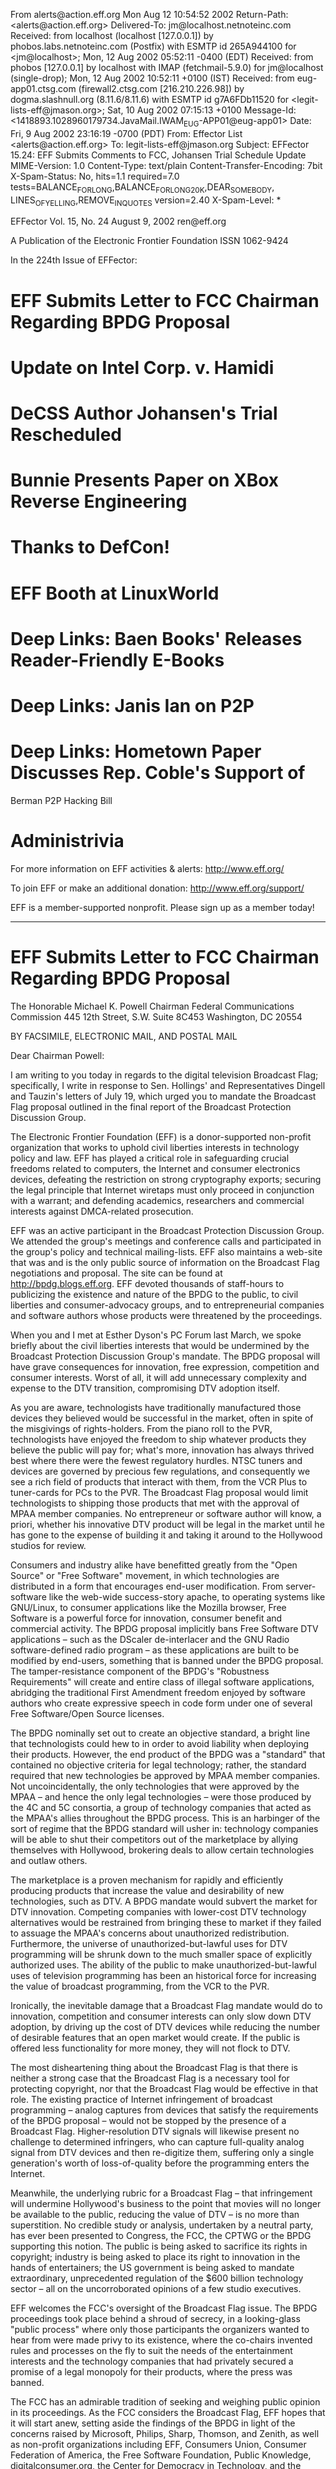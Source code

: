 From alerts@action.eff.org  Mon Aug 12 10:54:52 2002
Return-Path: <alerts@action.eff.org>
Delivered-To: jm@localhost.netnoteinc.com
Received: from localhost (localhost [127.0.0.1])
	by phobos.labs.netnoteinc.com (Postfix) with ESMTP id 265A944100
	for <jm@localhost>; Mon, 12 Aug 2002 05:52:11 -0400 (EDT)
Received: from phobos [127.0.0.1]
	by localhost with IMAP (fetchmail-5.9.0)
	for jm@localhost (single-drop); Mon, 12 Aug 2002 10:52:11 +0100 (IST)
Received: from eug-app01.ctsg.com (firewall2.ctsg.com [216.210.226.98]) by
    dogma.slashnull.org (8.11.6/8.11.6) with ESMTP id g7A6FDb11520 for
    <legit-lists-eff@jmason.org>; Sat, 10 Aug 2002 07:15:13 +0100
Message-Id: <1418893.1028960179734.JavaMail.IWAM_EUG-APP01@eug-app01>
Date: Fri, 9 Aug 2002 23:16:19 -0700 (PDT)
From: Effector List <alerts@action.eff.org>
To: legit-lists-eff@jmason.org
Subject: EFFector 15.24: EFF Submits Comments to FCC, Johansen Trial
    Schedule Update
MIME-Version: 1.0
Content-Type: text/plain
Content-Transfer-Encoding: 7bit
X-Spam-Status: No, hits=1.1 required=7.0
	tests=BALANCE_FOR_LONG,BALANCE_FOR_LONG_20K,DEAR_SOMEBODY,
	      LINES_OF_YELLING,REMOVE_IN_QUOTES
	version=2.40
X-Spam-Level: *

EFFector       Vol. 15, No. 24       August 9, 2002      ren@eff.org

A Publication of the Electronic Frontier Foundation	  ISSN 1062-9424


In the 224th Issue of EFFector:

* EFF Submits Letter to FCC Chairman Regarding BPDG Proposal
* Update on Intel Corp. v. Hamidi
* DeCSS Author Johansen's Trial Rescheduled
* Bunnie Presents Paper on XBox Reverse Engineering
* Thanks to DefCon!
* EFF Booth at LinuxWorld
* Deep Links: Baen Books' Releases Reader-Friendly E-Books
* Deep Links: Janis Ian on P2P
* Deep Links: Hometown Paper Discusses Rep. Coble's Support of 
	Berman P2P Hacking Bill
* Administrivia


For more information on EFF activities & alerts: http://www.eff.org/

To join EFF or make an additional donation:
http://www.eff.org/support/ 

EFF is a member-supported nonprofit.
Please sign up as a member today!
--------------------------------------------------------------------

* EFF Submits Letter to FCC Chairman Regarding BPDG Proposal

The Honorable Michael K. Powell Chairman Federal Communications
Commission 445 12th Street, S.W. Suite 8C453 Washington, DC 20554


BY FACSIMILE, ELECTRONIC MAIL, AND POSTAL MAIL

Dear Chairman Powell:

I am writing to you today in regards to the digital television
Broadcast Flag; specifically, I write in response to Sen. Hollings'
and Representatives Dingell and Tauzin's letters of July 19, which
urged you to mandate the Broadcast Flag proposal outlined in the
final report of the Broadcast Protection Discussion Group.

The Electronic Frontier Foundation (EFF) is a donor-supported
non-profit organization that works to uphold civil liberties
interests in technology policy and law. EFF has played a critical
role in safeguarding crucial freedoms related to computers, the
Internet and consumer electronics devices, defeating the restriction
on strong cryptography exports; securing the legal principle that
Internet wiretaps must only proceed in conjunction with a warrant;
and defending academics, researchers and commercial interests
against DMCA-related prosecution.

EFF was an active participant in the Broadcast Protection Discussion
Group. We attended the group's meetings and conference calls and
participated in the group's policy and technical mailing-lists. EFF
also maintains a web-site that was and is the only public source of
information on the Broadcast Flag negotiations and proposal. The
site can be found at http://bpdg.blogs.eff.org. EFF devoted
thousands of staff-hours to publicizing the existence and nature of
the BPDG to the public, to civil liberties and consumer-advocacy
groups, and to entrepreneurial companies and software authors whose
products were threatened by the proceedings.

When you and I met at Esther Dyson's PC Forum last March, we spoke
briefly about the civil liberties interests that would be undermined
by the Broadcast Protection Discussion Group's mandate. The BPDG
proposal will have grave consequences for innovation, free
expression, competition and consumer interests. Worst of all, it
will add unnecessary complexity and expense to the DTV transition,
compromising DTV adoption itself.

As you are aware, technologists have traditionally manufactured
those devices they believed would be successful in the market, often
in spite of the misgivings of rights-holders. From the piano roll to
the PVR, technologists have enjoyed the freedom to ship whatever
products they believe the public will pay for; what's more,
innovation has always thrived best where there were the fewest
regulatory hurdles. NTSC tuners and devices are governed by precious
few regulations, and consequently we see a rich field of products
that interact with them, from the VCR Plus to tuner-cards for PCs to
the PVR. The Broadcast Flag proposal would limit technologists to
shipping those products that met with the approval of MPAA member
companies. No entrepreneur or software author will know, a priori,
whether his innovative DTV product will be legal in the market until
he has gone to the expense of building it and taking it around to
the Hollywood studios for review.

Consumers and industry alike have benefitted greatly from the "Open
Source" or "Free Software" movement, in which technologies are
distributed in a form that encourages end-user modification. From
server-software like the web-wide success-story apache, to operating
systems like GNU/Linux, to consumer applications like the Mozilla
browser, Free Software is a powerful force for innovation, consumer
benefit and commercial activity. The BPDG proposal implicitly bans
Free Software DTV applications -- such as the DScaler de-interlacer
and the GNU Radio software-defined radio program -- as these
applications are built to be modified by end-users, something that
is banned under the BPDG proposal. The tamper-resistance component
of the BPDG's "Robustness Requirements" will create and entire class
of illegal software applications, abridging the traditional First
Amendment freedom enjoyed by software authors who create expressive
speech in code form under one of several Free Software/Open Source
licenses.

The BPDG nominally set out to create an objective standard, a bright
line that technologists could hew to in order to avoid liability
when deploying their products. However, the end product of the BPDG
was a "standard" that contained no objective criteria for legal
technology; rather, the standard required that new technologies be
approved by MPAA member companies. Not uncoincidentally, the only
technologies that were approved by the MPAA -- and hence the only
legal technologies -- were those produced by the 4C and 5C
consortia, a group of technology companies that acted as the MPAA's
allies throughout the BPDG process. This is an harbinger of the sort
of regime that the BPDG standard will usher in: technology companies
will be able to shut their competitors out of the marketplace by
allying themselves with Hollywood, brokering deals to allow certain
technologies and outlaw others.

The marketplace is a proven mechanism for rapidly and efficiently
producing products that increase the value and desirability of new
technologies, such as DTV. A BPDG mandate would subvert the market
for DTV innovation. Competing companies with lower-cost DTV
technology alternatives would be restrained from bringing these to
market if they failed to assuage the MPAA's concerns about
unauthorized redistribution. Furthermore, the universe of
unauthorized-but-lawful uses for DTV programming will be shrunk down
to the much smaller space of explicitly authorized uses. The ability
of the public to make unauthorized-but-lawful uses of television
programming has been an historical force for increasing the value of
broadcast programming, from the VCR to the PVR.

Ironically, the inevitable damage that a Broadcast Flag mandate
would do to innovation, competition and consumer interests can only
slow down DTV adoption, by driving up the cost of DTV devices while
reducing the number of desirable features that an open market would
create. If the public is offered less functionality for more money,
they will not flock to DTV.

The most disheartening thing about the Broadcast Flag is that there
is neither a strong case that the Broadcast Flag is a necessary tool
for protecting copyright, nor that the Broadcast Flag would be
effective in that role. The existing practice of Internet
infringement of broadcast programming -- analog captures from
devices that satisfy the requirements of the BPDG proposal -- would
not be stopped by the presence of a Broadcast Flag.
Higher-resolution DTV signals will likewise present no challenge to
determined infringers, who can capture full-quality analog signal
from DTV devices and then re-digitize them, suffering only a single
generation's worth of loss-of-quality before the programming enters
the Internet.

Meanwhile, the underlying rubric for a Broadcast Flag -- that
infringement will undermine Hollywood's business to the point that
movies will no longer be available to the public, reducing the value
of DTV -- is no more than superstition. No credible study or
analysis, undertaken by a neutral party, has ever been presented to
Congress, the FCC, the CPTWG or the BPDG supporting this notion. The
public is being asked to sacrifice its rights in copyright; industry
is being asked to place its right to innovation in the hands of
entertainers; the US government is being asked to mandate
extraordinary, unprecedented regulation of the $600 billion
technology sector -- all on the uncorroborated opinions of a few
studio executives.

EFF welcomes the FCC's oversight of the Broadcast Flag issue. The
BPDG proceedings took place behind a shroud of secrecy, in a
looking-glass "public process" where only those participants the
organizers wanted to hear from were made privy to its existence,
where the co-chairs invented rules and processes on the fly to suit
the needs of the entertainment interests and the technology
companies that had privately secured a promise of a legal monopoly
for their products, where the press was banned.

The FCC has an admirable tradition of seeking and weighing public
opinion in its proceedings. As the FCC considers the Broadcast Flag,
EFF hopes that it will start anew, setting aside the findings of the
BPDG in light of the concerns raised by Microsoft, Philips, Sharp,
Thomson, and Zenith, as well as non-profit organizations including
EFF, Consumers Union, Consumer Federation of America, the Free
Software Foundation, Public Knowledge, digitalconsumer.org, the
Center for Democracy in Technology, and the Computer and
Communications Industry Association.

Thank you for attention in this matter. Please let me know if we can
be of any further assistance to you.

Sincerely yours,

Cory Doctorow for the Electronic Frontier Foundation



Links: 

EFF's BPDG Blog: 
http://bpdg.blogs.eff.org 

An overview of our concerns with the broadcast flag:
http://bpdg.blogs.eff.org/archives/one-page.pdf 

Letter from Sen. Hollings: 
http://bpdg.blogs.eff.org/archives/000155.html 

Letter from Rep. Tauzin: 
http://bpdg.blogs.eff.org/archives/000156.html


--------------------------------------------------------------------

* Update on Intel Corp. v. Hamidi

Intel Corp. v. Hamidi is now on appeal to the California Supreme
Court. EFF filed an amicus brief in support of Ken Hamidi on Aug. 6,
2002. The facts are simple: Over about two years, Hamidi on six
occasions sent e-mail critical of Intel's employment practices to
between 8,000 and 35,000 Intel employees. Intel demanded that Hamidi
stop, but he refused. Intel obtained an injunction barring Hamidi
from e-mailing Intel employees at their Intel e-mail addresses,
based on the common-law tort of "trespass to chattels." ("Chattel"
is a legal term that refers to personal property, as opposed to
property in land.)

EFF's amicus brief argues three main points.

(1) Intel did not qualify for relief under "trespass to chattels"
because Intel's e-mail servers were not themselves harmed by
Hamidi's e-mails. If Intel was harmed, it was because the content of
Hamidi's e-mails affected Intel employees, not because sending the
e-mails affected the functioning of Intel's servers.

(2) By focusing on unwanted "contact" with the chattel and ignoring
the harm requirement, the court of appeal turned "trespass to
chattels" into a doctrine that threatens common Internet activity
like search engines and linking. For example, if a website posted a
"no trespassing" sign, any "contact" by a search engine could be
considered a trespass even if it caused no harm.

(3) The court of appeal wrongly held that the injunction did not
infringe Hamidi's freedom of speech. The First Amendment limits
private parties' legal remedies in many areas of law, such as libel,
out of concern that private parties will use the law to suppress
criticism. The same principle should apply here, where Intel's
claims of harm stem from the meaning of Hamidi's speech.


Links: 

The Intel v. Hamidi Archive:

http://www.eff.org/Cases/Intel_v_Hamidi/

- end -

--------------------------------------------------------------------

* DeCSS Author Johansen's Trial Rescheduled

The trial of Norwegian teen Jon Johansen, who created the
controversial DeCSS software, has been pushed back again. It is now
scheduled to be heard on December 9, 2002, in Oslo, Norway. In the
fall of 1999, Johansen and his team reverse-engineered the content
scrambling system (CSS) software used to encrypt DVDs in an effort
to build a DVD player for the Linux operating system. In January of
2002, the Norwegian Economic Crime Unit (OKOKRIM) charged Johansen
with a violation of Norwegian Criminal Code Section 145.2, which
outlaws breaking into a third-party's property in order to steal
data that one is not entitled to. This prosecution marks the first
time the law will be used to prosecute a person for accessing his
own property (his own DVD). Johansen faces two years in prison if
convicted. The prosecution is based on a formal complaint filed by
the Motion Picture Association.

The trial had originally been scheduled to take place in June of 
2002 but was rescheduled when the court could not find any qualified 
judges to hear Johansen's case.  Now the case is scheduled to be 
heard by a three-judge panel. Help Jon in his battle against 
Hollywood movie studios, donate to his legal defense fund at: 

http://www.eff.org/support/jonfund.html

Links: 

The DeCSS/Johansen Archive:
http://www.eff.org/IP/Video/DeCSS_prosecutions/Johansen_DeCSS_case/

Digital Rights Management Archive: 
http://www.eff.org/IP/DRM/

- end -

--------------------------------------------------------------------

* Bunnie Presents Paper on XBox Reverse Engineering

Paper Explains Flaw in Videogame Security System

Researcher Escapes Chilling Effect of Digital Copyright Law

Electronic Frontier Foundation Media Advisory

For Immediate Release: Thursday, August 9, 2002

San Francisco - The Electronic Frontier Foundation (EFF) is pleased
to announce that former MIT doctoral student Andrew "Bunnie" Huang
will present a paper explaining a security flaw in the Microsoft
Xbox (TM) videogame system.

Huang will present his paper, "Keeping Secrets in Hardware: the
Microsoft X-BOX Case Study," at 5:25 p.m. PDT on August 13, 2002, at
the 2002 Workshop on Cryptographic Hardware and Embedded Systems
(CHES 2002) in Redwood City, California (Aug. 13-15, 2002).

The Xbox security system is intended to allow people to play only
videogames authorized by Microsoft. Huang's paper "shows how a
person could defeat that system with a small hardware investment,"
said MIT Professor Hal Abelson, one of Huang's advisors. "More
importantly, the paper relates the security vulnerability to a
general design flaw shared by other high-profile security systems
such as the government's Clipper Chip and the movie industry's
Contents Scrambling System (CSS) for DVD players."

Huang contacted EFF in March after his advisors told him that his
preliminary findings raised potentially significant legal questions.
With the help of Boston College law professor Joe Liu, EFF worked
with Huang, Abelson, and MIT administrators to analyze the legal
issues and draft letters notifying Microsoft of Huang's research
findings and intended publication, one of the steps encouraged by
Digital Millennium Copyright Act (DMCA).

Microsoft told Huang and Abelson that while it might prefer that the
paper not be published, it would be inappropriate to ask MIT to
withhold the paper.

"Microsoft deserves praise for making no attempt to control
publication," said Abelson. "Their response shows that they value
academic freedom, and that they appreciate the critical role of
unfettered research and publication in advancing technology."

Other companies have reacted otherwise, using the DMCA to threaten
researchers. The Recording Industry Association of America last year
warned Princeton Professor Edward Felten after his research team
exposed weaknesses in digital music security technologies. Last
month, Hewlett Packard (HP) threatened research collective SnoSoft
over exposing a security vulnerability in HP's Tru64 Unix operating
system. Soon after, HP clarified that it would not use the DMCA to
stifle research or impede the flow of information that would improve
computer security.

Huang said that while he is glad he can openly present his paper,
"The DMCA clearly had a chilling effect on my work. I was afraid to
submit my research for peer review until after the EFF's efforts to
clear potential legal restraints."

"Researchers should be analyzing security, not worrying about
getting sued," said EFF Senior Staff Attorney Lee Tien.

Links:

For this release:
http://www.eff.org/IP/DMCA/20020808_eff_bunnie_pr.html

For Huang's paper:
ftp://publications.ai.mit.edu/ai-publications/2002/AIM-2002-008.pdf

For the CHES program: http://islab.oregonstate.edu/ches/program.html

EFF "Unintended Consequences: Three Years Under the DMCA" report:
http://www.eff.org/IP/DMCA/20020503_dmca_consequences.pdf

RIAA sues Professor Edward Felten over SDMI:
http://www.eff.org/Legal/Cases/Felten_v_RIAA/

An article about Hewlett-Packard's threatening SnoSoft:
http://www.wired.com/news/technology/0,1282,54297,00.html

- end -

--------------------------------------------------------------------

* EFF Thanks Defcon

EFF thanks The Dark Tangent and other organizers of the DEF CON X
convention for their generous donation of exhibition space at DEF
CON (http://www.defcon.org/). DEF CON is an "underground" computer
security conference held each summer in Las Vegas.

Links: 

Defcon Website: 
http://www.defcon.com/

- end -

--------------------------------------------------------------------

* EFF Booth at LinuxWorld

Come visit EFF at booth #488 at Linuxworld next week. We'll be
passing out information, good cheer, and a slew of new stickers.

When: August 13 - 15
	10a - 5p

Where: Booth #5
	Moscone Center 
	747 Howard Street
	San Francisco, CA 94103

Links: 

LinuxWorld Conference Website: 
http://www.linuxworldexpo.com/

Floor Map and EFF Booth:
http://www.linuxworldexpo.com/linuxworldexpo/v31/floorplan/floorplan
.cvn?b=97& exbID=50

- end -

--------------------------------------------------------------------

Deep Links 

Deep Links is a new department in the EFFector featuring noteworthy 
news-items, victories and threats from around the Internet.


* Baen Books expands fair-use-friendly e-book program

Baen Books will bind a CD-ROM into the October 2002 hardcover
edition of *War of Honor,* the latest volume in David Weber's epic
Honor Harrington space-opera. The CD will contain at least 22
complete novels, all in open formats like html and RTF, with the
fair-use-friendly admonishment "This disk and its contents may be
copied and shared but NOT sold." Included on the disk are the entire
Honor Harrington series to date, as well as other titles from the
Baen line, including Keith Laumer's *Retief!* and Larry Niven and
Jerry Pournelle's *Fallen Angels*.

Baen has been a banner-carrier for fair-use in electronic
publishing, shipping text and html files that can be played on a
multitude of devices. Other publishers have chosen to publish their
material in copy-controlled formats that make it impossible to
legally loan or resell the titles you purchase, are locked to a
specific device, can't play on every operating system, and
occasionally lock out assistive technology like the screen-readers
employed by the blind.

Dmitry Skylarov, a Russian scientist, was arrested in July 2001, for
demonstrating how end-users could defeat the copy-prevention
employed by Adobe's e-book technology. Adobe asked the FBI to arrest
Skylarov for violating the Digital Millennium Copyright Act (DMCA),
which makes it a crime to describe techniques for circumventing
copy-prevention technology. Though Skylarov was later released, his
employer, ElcomSoft, is still facing charges in the USA, and the
Russian government has issued an advisory warning Russian scientists
to steer clear of American technical conferences until the DMCA is
repealed.

Here is Baen's statement on the CD release:

You are about to start playing with a CD-ROM that has fairly
extraordinary content. As of this writing it includes twenty-two
UNENCRYPTED novels in several formats, the ten Honor Harrington
Novels, 3 Honor Harrington Anthologies and 9 novels by friends of
Honor, and by the time of distribution it may well contain more.
(More than twenty novels for free, and with no stupid codes to work
around. Think of that.) The reason for the plethora of formats is to
try to please the people who want to read the novels on their Palm
Pilots or other text-specialized palm-sized devices.

Links:

Baen Books's page for *War of Honor*:
http://www.baen.com/orientation.htm

Slashdot discussion of *War of Honor* release:
http://slashdot.org/article.pl?sid=02/08/03/2314232&mode=flat&tid=
149

EFF documents on Dmitry Skylarov and ElcomSoft:
http://www.eff.org/IP/DMCA/US_v_Elcomsoft/

EFF documents on the Digital Millennium Copyright Act (DMCA):
http://www.eff.org/IP/DMCA/

- end -

* Singer/Songwriter Janis Ian on P2P Lucid article on the benefits of
peer-to-peer networks form an artists' perspective.
http://www.janisian.com/article-internet_debacle.html

- end -

* Hometown Paper Discusses Rep. Coble's Support of Berman P2P Hacking
Bill Column on how a good Representative can make a bad call.
http://www.news-record.com/news/columnists/staff/cone04.htm

- end -


--------------------------------------------------------------------

Administrivia

EFFector is published by:

The Electronic Frontier Foundation 
454 Shotwell Street 
San Francisco
CA 94110-1914 USA 
+1 415 436 9333 (voice) 
+1 415 436 9993 (fax) 
http://www.eff.org/

Editor: Ren Bucholz, 
	Activist 
	ren@eff.org

To Join EFF online, or make an additional donation, go to: 
http://www.eff.org/support/

Membership & donation queries: 
membership@eff.org 

General EFF, legal, policy or online resources queries: 
ask@eff.org

Reproduction of this publication in electronic media is encouraged.
Signed articles do not necessarily represent the views of EFF. To
reproduce signed articles individually, please contact the authors
for their express permission. Press releases and EFF announcements &
articles may be reproduced individually at will.

To change your address, plese visit:
http://action.eff.org/subscribe/. 

>>From there, you can update all your information. If you have already 
subscribed to the EFF Action Center, please visit:
http://action.eff.org/action/login.asp.

(Please ask ren@eff.org to manually remove you from the list if this
does not work for you for some reason.)

Back issues are available at: 
http://www.eff.org/effector

To get the latest issue, send any message to
effector-reflector@eff.org (or er@eff.org), and it will be mailed to
you automatically. You can also get it via the Web at:
http://www.eff.org/pub/EFF/Newsletters/EFFector/current. html


++++++++++++++++++++++++
You received this message because legit-lists-eff@jmason.org is a member of 
the mailing list originating from alerts@action.eff.org. To unsubscribe from 
all mailing lists originating from alerts@action.eff.org, send an email to 
alerts@action.eff.org with "Remove" as the only text in the subject line.


